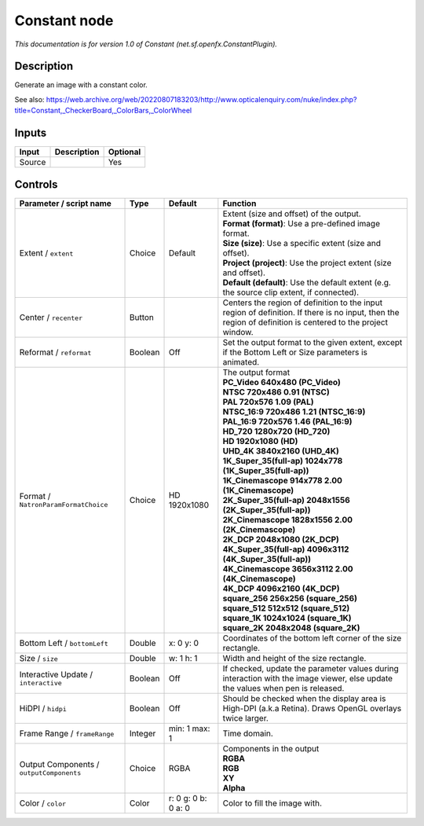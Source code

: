 .. _net.sf.openfx.ConstantPlugin:

Constant node
=============

.. raw:: html

   <!-- Do not edit this file! It is generated automatically by Natron itself. -->

|pluginIcon| 

*This documentation is for version 1.0 of Constant (net.sf.openfx.ConstantPlugin).*

Description
-----------

Generate an image with a constant color.

See also: https://web.archive.org/web/20220807183203/http://www.opticalenquiry.com/nuke/index.php?title=Constant,_CheckerBoard,_ColorBars,_ColorWheel

Inputs
------

+--------+-------------+----------+
| Input  | Description | Optional |
+========+=============+==========+
| Source |             | Yes      |
+--------+-------------+----------+

Controls
--------

.. tabularcolumns:: |>{\raggedright}p{0.2\columnwidth}|>{\raggedright}p{0.06\columnwidth}|>{\raggedright}p{0.07\columnwidth}|p{0.63\columnwidth}|

.. cssclass:: longtable

+------------------------------------------+---------+---------------------+------------------------------------------------------------------------------------------------------------------------------------------------------------+
| Parameter / script name                  | Type    | Default             | Function                                                                                                                                                   |
+==========================================+=========+=====================+============================================================================================================================================================+
| Extent / ``extent``                      | Choice  | Default             | | Extent (size and offset) of the output.                                                                                                                  |
|                                          |         |                     | | **Format (format)**: Use a pre-defined image format.                                                                                                     |
|                                          |         |                     | | **Size (size)**: Use a specific extent (size and offset).                                                                                                |
|                                          |         |                     | | **Project (project)**: Use the project extent (size and offset).                                                                                         |
|                                          |         |                     | | **Default (default)**: Use the default extent (e.g. the source clip extent, if connected).                                                               |
+------------------------------------------+---------+---------------------+------------------------------------------------------------------------------------------------------------------------------------------------------------+
| Center / ``recenter``                    | Button  |                     | Centers the region of definition to the input region of definition. If there is no input, then the region of definition is centered to the project window. |
+------------------------------------------+---------+---------------------+------------------------------------------------------------------------------------------------------------------------------------------------------------+
| Reformat / ``reformat``                  | Boolean | Off                 | Set the output format to the given extent, except if the Bottom Left or Size parameters is animated.                                                       |
+------------------------------------------+---------+---------------------+------------------------------------------------------------------------------------------------------------------------------------------------------------+
| Format / ``NatronParamFormatChoice``     | Choice  | HD 1920x1080        | | The output format                                                                                                                                        |
|                                          |         |                     | | **PC_Video 640x480 (PC_Video)**                                                                                                                          |
|                                          |         |                     | | **NTSC 720x486 0.91 (NTSC)**                                                                                                                             |
|                                          |         |                     | | **PAL 720x576 1.09 (PAL)**                                                                                                                               |
|                                          |         |                     | | **NTSC_16:9 720x486 1.21 (NTSC_16:9)**                                                                                                                   |
|                                          |         |                     | | **PAL_16:9 720x576 1.46 (PAL_16:9)**                                                                                                                     |
|                                          |         |                     | | **HD_720 1280x720 (HD_720)**                                                                                                                             |
|                                          |         |                     | | **HD 1920x1080 (HD)**                                                                                                                                    |
|                                          |         |                     | | **UHD_4K 3840x2160 (UHD_4K)**                                                                                                                            |
|                                          |         |                     | | **1K_Super_35(full-ap) 1024x778 (1K_Super_35(full-ap))**                                                                                                 |
|                                          |         |                     | | **1K_Cinemascope 914x778 2.00 (1K_Cinemascope)**                                                                                                         |
|                                          |         |                     | | **2K_Super_35(full-ap) 2048x1556 (2K_Super_35(full-ap))**                                                                                                |
|                                          |         |                     | | **2K_Cinemascope 1828x1556 2.00 (2K_Cinemascope)**                                                                                                       |
|                                          |         |                     | | **2K_DCP 2048x1080 (2K_DCP)**                                                                                                                            |
|                                          |         |                     | | **4K_Super_35(full-ap) 4096x3112 (4K_Super_35(full-ap))**                                                                                                |
|                                          |         |                     | | **4K_Cinemascope 3656x3112 2.00 (4K_Cinemascope)**                                                                                                       |
|                                          |         |                     | | **4K_DCP 4096x2160 (4K_DCP)**                                                                                                                            |
|                                          |         |                     | | **square_256 256x256 (square_256)**                                                                                                                      |
|                                          |         |                     | | **square_512 512x512 (square_512)**                                                                                                                      |
|                                          |         |                     | | **square_1K 1024x1024 (square_1K)**                                                                                                                      |
|                                          |         |                     | | **square_2K 2048x2048 (square_2K)**                                                                                                                      |
+------------------------------------------+---------+---------------------+------------------------------------------------------------------------------------------------------------------------------------------------------------+
| Bottom Left / ``bottomLeft``             | Double  | x: 0 y: 0           | Coordinates of the bottom left corner of the size rectangle.                                                                                               |
+------------------------------------------+---------+---------------------+------------------------------------------------------------------------------------------------------------------------------------------------------------+
| Size / ``size``                          | Double  | w: 1 h: 1           | Width and height of the size rectangle.                                                                                                                    |
+------------------------------------------+---------+---------------------+------------------------------------------------------------------------------------------------------------------------------------------------------------+
| Interactive Update / ``interactive``     | Boolean | Off                 | If checked, update the parameter values during interaction with the image viewer, else update the values when pen is released.                             |
+------------------------------------------+---------+---------------------+------------------------------------------------------------------------------------------------------------------------------------------------------------+
| HiDPI / ``hidpi``                        | Boolean | Off                 | Should be checked when the display area is High-DPI (a.k.a Retina). Draws OpenGL overlays twice larger.                                                    |
+------------------------------------------+---------+---------------------+------------------------------------------------------------------------------------------------------------------------------------------------------------+
| Frame Range / ``frameRange``             | Integer | min: 1 max: 1       | Time domain.                                                                                                                                               |
+------------------------------------------+---------+---------------------+------------------------------------------------------------------------------------------------------------------------------------------------------------+
| Output Components / ``outputComponents`` | Choice  | RGBA                | | Components in the output                                                                                                                                 |
|                                          |         |                     | | **RGBA**                                                                                                                                                 |
|                                          |         |                     | | **RGB**                                                                                                                                                  |
|                                          |         |                     | | **XY**                                                                                                                                                   |
|                                          |         |                     | | **Alpha**                                                                                                                                                |
+------------------------------------------+---------+---------------------+------------------------------------------------------------------------------------------------------------------------------------------------------------+
| Color / ``color``                        | Color   | r: 0 g: 0 b: 0 a: 0 | Color to fill the image with.                                                                                                                              |
+------------------------------------------+---------+---------------------+------------------------------------------------------------------------------------------------------------------------------------------------------------+

.. |pluginIcon| image:: net.sf.openfx.ConstantPlugin.png
   :width: 10.0%
